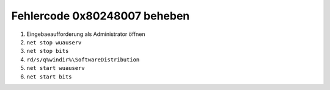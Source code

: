 Fehlercode 0x80248007 beheben
====

#. Eingebaeaufforderung als Administrator öffnen
#. ``net stop wuauserv``
#. ``net stop bits``
#. ``rd/s/q%windir%\SoftwareDistribution``
#. ``net start wuauserv``
#. ``net start bits``
